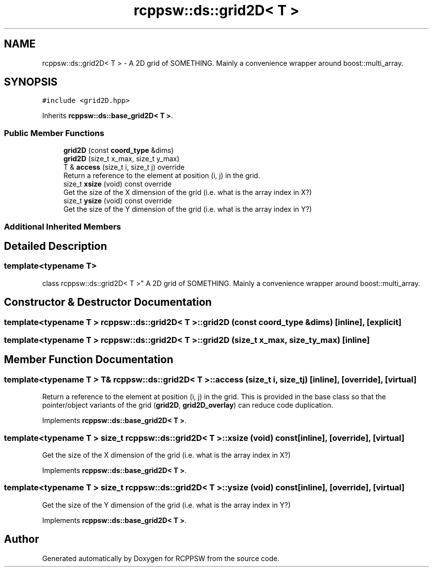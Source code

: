 .TH "rcppsw::ds::grid2D< T >" 3 "Sat Feb 5 2022" "RCPPSW" \" -*- nroff -*-
.ad l
.nh
.SH NAME
rcppsw::ds::grid2D< T > \- A 2D grid of SOMETHING\&. Mainly a convenience wrapper around boost::multi_array\&.  

.SH SYNOPSIS
.br
.PP
.PP
\fC#include <grid2D\&.hpp>\fP
.PP
Inherits \fBrcppsw::ds::base_grid2D< T >\fP\&.
.SS "Public Member Functions"

.in +1c
.ti -1c
.RI "\fBgrid2D\fP (const \fBcoord_type\fP &dims)"
.br
.ti -1c
.RI "\fBgrid2D\fP (size_t x_max, size_t y_max)"
.br
.ti -1c
.RI "T & \fBaccess\fP (size_t i, size_t j) override"
.br
.RI "Return a reference to the element at position (i, j) in the grid\&. "
.ti -1c
.RI "size_t \fBxsize\fP (void) const override"
.br
.RI "Get the size of the X dimension of the grid (i\&.e\&. what is the array index in X?) "
.ti -1c
.RI "size_t \fBysize\fP (void) const override"
.br
.RI "Get the size of the Y dimension of the grid (i\&.e\&. what is the array index in Y?) "
.in -1c
.SS "Additional Inherited Members"
.SH "Detailed Description"
.PP 

.SS "template<typename T>
.br
class rcppsw::ds::grid2D< T >"
A 2D grid of SOMETHING\&. Mainly a convenience wrapper around boost::multi_array\&. 
.SH "Constructor & Destructor Documentation"
.PP 
.SS "template<typename T > \fBrcppsw::ds::grid2D\fP< T >::\fBgrid2D\fP (const \fBcoord_type\fP & dims)\fC [inline]\fP, \fC [explicit]\fP"

.SS "template<typename T > \fBrcppsw::ds::grid2D\fP< T >::\fBgrid2D\fP (size_t x_max, size_t y_max)\fC [inline]\fP"

.SH "Member Function Documentation"
.PP 
.SS "template<typename T > T& \fBrcppsw::ds::grid2D\fP< T >::access (size_t i, size_t j)\fC [inline]\fP, \fC [override]\fP, \fC [virtual]\fP"

.PP
Return a reference to the element at position (i, j) in the grid\&. This is provided in the base class so that the pointer/object variants of the grid (\fBgrid2D\fP, \fBgrid2D_overlay\fP) can reduce code duplication\&. 
.PP
Implements \fBrcppsw::ds::base_grid2D< T >\fP\&.
.SS "template<typename T > size_t \fBrcppsw::ds::grid2D\fP< T >::xsize (void) const\fC [inline]\fP, \fC [override]\fP, \fC [virtual]\fP"

.PP
Get the size of the X dimension of the grid (i\&.e\&. what is the array index in X?) 
.PP
Implements \fBrcppsw::ds::base_grid2D< T >\fP\&.
.SS "template<typename T > size_t \fBrcppsw::ds::grid2D\fP< T >::ysize (void) const\fC [inline]\fP, \fC [override]\fP, \fC [virtual]\fP"

.PP
Get the size of the Y dimension of the grid (i\&.e\&. what is the array index in Y?) 
.PP
Implements \fBrcppsw::ds::base_grid2D< T >\fP\&.

.SH "Author"
.PP 
Generated automatically by Doxygen for RCPPSW from the source code\&.
